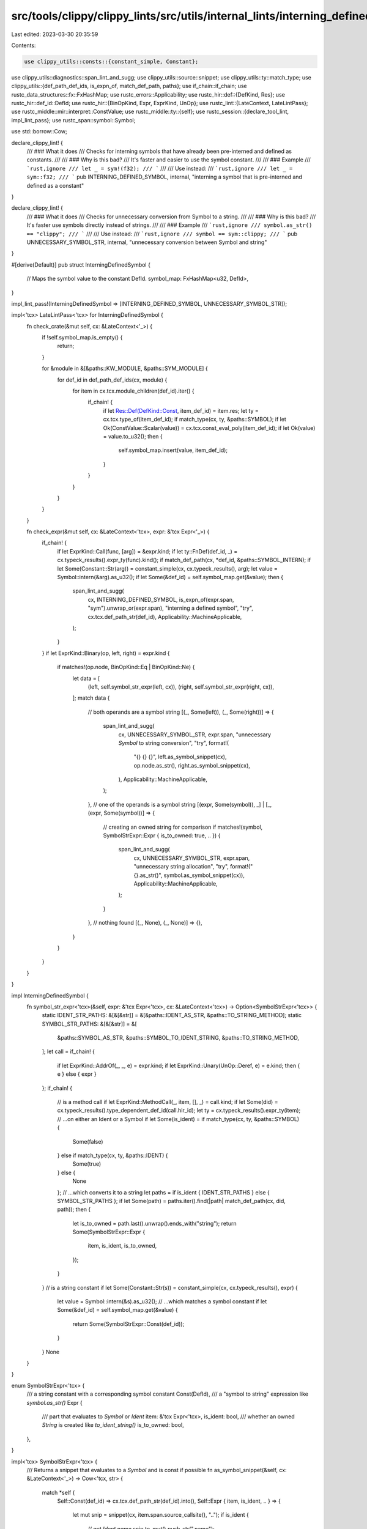 src/tools/clippy/clippy_lints/src/utils/internal_lints/interning_defined_symbol.rs
==================================================================================

Last edited: 2023-03-30 20:35:59

Contents:

.. code-block:: rs

    use clippy_utils::consts::{constant_simple, Constant};
use clippy_utils::diagnostics::span_lint_and_sugg;
use clippy_utils::source::snippet;
use clippy_utils::ty::match_type;
use clippy_utils::{def_path_def_ids, is_expn_of, match_def_path, paths};
use if_chain::if_chain;
use rustc_data_structures::fx::FxHashMap;
use rustc_errors::Applicability;
use rustc_hir::def::{DefKind, Res};
use rustc_hir::def_id::DefId;
use rustc_hir::{BinOpKind, Expr, ExprKind, UnOp};
use rustc_lint::{LateContext, LateLintPass};
use rustc_middle::mir::interpret::ConstValue;
use rustc_middle::ty::{self};
use rustc_session::{declare_tool_lint, impl_lint_pass};
use rustc_span::symbol::Symbol;

use std::borrow::Cow;

declare_clippy_lint! {
    /// ### What it does
    /// Checks for interning symbols that have already been pre-interned and defined as constants.
    ///
    /// ### Why is this bad?
    /// It's faster and easier to use the symbol constant.
    ///
    /// ### Example
    /// ```rust,ignore
    /// let _ = sym!(f32);
    /// ```
    ///
    /// Use instead:
    /// ```rust,ignore
    /// let _ = sym::f32;
    /// ```
    pub INTERNING_DEFINED_SYMBOL,
    internal,
    "interning a symbol that is pre-interned and defined as a constant"
}

declare_clippy_lint! {
    /// ### What it does
    /// Checks for unnecessary conversion from Symbol to a string.
    ///
    /// ### Why is this bad?
    /// It's faster use symbols directly instead of strings.
    ///
    /// ### Example
    /// ```rust,ignore
    /// symbol.as_str() == "clippy";
    /// ```
    ///
    /// Use instead:
    /// ```rust,ignore
    /// symbol == sym::clippy;
    /// ```
    pub UNNECESSARY_SYMBOL_STR,
    internal,
    "unnecessary conversion between Symbol and string"
}

#[derive(Default)]
pub struct InterningDefinedSymbol {
    // Maps the symbol value to the constant DefId.
    symbol_map: FxHashMap<u32, DefId>,
}

impl_lint_pass!(InterningDefinedSymbol => [INTERNING_DEFINED_SYMBOL, UNNECESSARY_SYMBOL_STR]);

impl<'tcx> LateLintPass<'tcx> for InterningDefinedSymbol {
    fn check_crate(&mut self, cx: &LateContext<'_>) {
        if !self.symbol_map.is_empty() {
            return;
        }

        for &module in &[&paths::KW_MODULE, &paths::SYM_MODULE] {
            for def_id in def_path_def_ids(cx, module) {
                for item in cx.tcx.module_children(def_id).iter() {
                    if_chain! {
                        if let Res::Def(DefKind::Const, item_def_id) = item.res;
                        let ty = cx.tcx.type_of(item_def_id);
                        if match_type(cx, ty, &paths::SYMBOL);
                        if let Ok(ConstValue::Scalar(value)) = cx.tcx.const_eval_poly(item_def_id);
                        if let Ok(value) = value.to_u32();
                        then {
                            self.symbol_map.insert(value, item_def_id);
                        }
                    }
                }
            }
        }
    }

    fn check_expr(&mut self, cx: &LateContext<'tcx>, expr: &'tcx Expr<'_>) {
        if_chain! {
            if let ExprKind::Call(func, [arg]) = &expr.kind;
            if let ty::FnDef(def_id, _) = cx.typeck_results().expr_ty(func).kind();
            if match_def_path(cx, *def_id, &paths::SYMBOL_INTERN);
            if let Some(Constant::Str(arg)) = constant_simple(cx, cx.typeck_results(), arg);
            let value = Symbol::intern(&arg).as_u32();
            if let Some(&def_id) = self.symbol_map.get(&value);
            then {
                span_lint_and_sugg(
                    cx,
                    INTERNING_DEFINED_SYMBOL,
                    is_expn_of(expr.span, "sym").unwrap_or(expr.span),
                    "interning a defined symbol",
                    "try",
                    cx.tcx.def_path_str(def_id),
                    Applicability::MachineApplicable,
                );
            }
        }
        if let ExprKind::Binary(op, left, right) = expr.kind {
            if matches!(op.node, BinOpKind::Eq | BinOpKind::Ne) {
                let data = [
                    (left, self.symbol_str_expr(left, cx)),
                    (right, self.symbol_str_expr(right, cx)),
                ];
                match data {
                    // both operands are a symbol string
                    [(_, Some(left)), (_, Some(right))] => {
                        span_lint_and_sugg(
                            cx,
                            UNNECESSARY_SYMBOL_STR,
                            expr.span,
                            "unnecessary `Symbol` to string conversion",
                            "try",
                            format!(
                                "{} {} {}",
                                left.as_symbol_snippet(cx),
                                op.node.as_str(),
                                right.as_symbol_snippet(cx),
                            ),
                            Applicability::MachineApplicable,
                        );
                    },
                    // one of the operands is a symbol string
                    [(expr, Some(symbol)), _] | [_, (expr, Some(symbol))] => {
                        // creating an owned string for comparison
                        if matches!(symbol, SymbolStrExpr::Expr { is_to_owned: true, .. }) {
                            span_lint_and_sugg(
                                cx,
                                UNNECESSARY_SYMBOL_STR,
                                expr.span,
                                "unnecessary string allocation",
                                "try",
                                format!("{}.as_str()", symbol.as_symbol_snippet(cx)),
                                Applicability::MachineApplicable,
                            );
                        }
                    },
                    // nothing found
                    [(_, None), (_, None)] => {},
                }
            }
        }
    }
}

impl InterningDefinedSymbol {
    fn symbol_str_expr<'tcx>(&self, expr: &'tcx Expr<'tcx>, cx: &LateContext<'tcx>) -> Option<SymbolStrExpr<'tcx>> {
        static IDENT_STR_PATHS: &[&[&str]] = &[&paths::IDENT_AS_STR, &paths::TO_STRING_METHOD];
        static SYMBOL_STR_PATHS: &[&[&str]] = &[
            &paths::SYMBOL_AS_STR,
            &paths::SYMBOL_TO_IDENT_STRING,
            &paths::TO_STRING_METHOD,
        ];
        let call = if_chain! {
            if let ExprKind::AddrOf(_, _, e) = expr.kind;
            if let ExprKind::Unary(UnOp::Deref, e) = e.kind;
            then { e } else { expr }
        };
        if_chain! {
            // is a method call
            if let ExprKind::MethodCall(_, item, [], _) = call.kind;
            if let Some(did) = cx.typeck_results().type_dependent_def_id(call.hir_id);
            let ty = cx.typeck_results().expr_ty(item);
            // ...on either an Ident or a Symbol
            if let Some(is_ident) = if match_type(cx, ty, &paths::SYMBOL) {
                Some(false)
            } else if match_type(cx, ty, &paths::IDENT) {
                Some(true)
            } else {
                None
            };
            // ...which converts it to a string
            let paths = if is_ident { IDENT_STR_PATHS } else { SYMBOL_STR_PATHS };
            if let Some(path) = paths.iter().find(|path| match_def_path(cx, did, path));
            then {
                let is_to_owned = path.last().unwrap().ends_with("string");
                return Some(SymbolStrExpr::Expr {
                    item,
                    is_ident,
                    is_to_owned,
                });
            }
        }
        // is a string constant
        if let Some(Constant::Str(s)) = constant_simple(cx, cx.typeck_results(), expr) {
            let value = Symbol::intern(&s).as_u32();
            // ...which matches a symbol constant
            if let Some(&def_id) = self.symbol_map.get(&value) {
                return Some(SymbolStrExpr::Const(def_id));
            }
        }
        None
    }
}

enum SymbolStrExpr<'tcx> {
    /// a string constant with a corresponding symbol constant
    Const(DefId),
    /// a "symbol to string" expression like `symbol.as_str()`
    Expr {
        /// part that evaluates to `Symbol` or `Ident`
        item: &'tcx Expr<'tcx>,
        is_ident: bool,
        /// whether an owned `String` is created like `to_ident_string()`
        is_to_owned: bool,
    },
}

impl<'tcx> SymbolStrExpr<'tcx> {
    /// Returns a snippet that evaluates to a `Symbol` and is const if possible
    fn as_symbol_snippet(&self, cx: &LateContext<'_>) -> Cow<'tcx, str> {
        match *self {
            Self::Const(def_id) => cx.tcx.def_path_str(def_id).into(),
            Self::Expr { item, is_ident, .. } => {
                let mut snip = snippet(cx, item.span.source_callsite(), "..");
                if is_ident {
                    // get `Ident.name`
                    snip.to_mut().push_str(".name");
                }
                snip
            },
        }
    }
}


